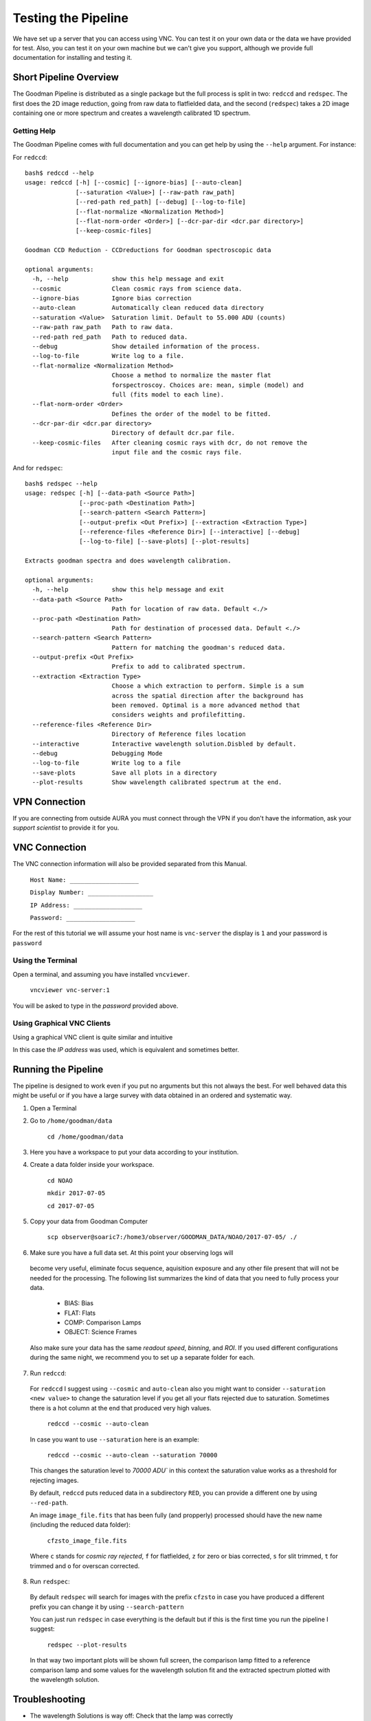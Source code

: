 Testing the Pipeline
####################

We have set up a server that you can access using VNC. You can test it on your
own data or the data we have provided for test. Also, you can test it on your
own machine but we can't give you support, although we provide
full documentation for installing and testing it.

Short Pipeline Overview
***********************
The Goodman Pipeline is distributed as a single package but the full process is
split in two: ``redccd`` and ``redspec``. The first does the 2D image reduction,
going from raw data to flatfielded data, and the second (``redspec``) takes a 2D
image containing one or more spectrum and creates a wavelength calibrated 1D
spectrum.

Getting Help
^^^^^^^^^^^^
The Goodman Pipeline comes with full documentation and you can get help by using
the ``--help`` argument. For instance:


For ``redccd``::

    bash$ redccd --help
    usage: redccd [-h] [--cosmic] [--ignore-bias] [--auto-clean]
                  [--saturation <Value>] [--raw-path raw_path]
                  [--red-path red_path] [--debug] [--log-to-file]
                  [--flat-normalize <Normalization Method>]
                  [--flat-norm-order <Order>] [--dcr-par-dir <dcr.par directory>]
                  [--keep-cosmic-files]

    Goodman CCD Reduction - CCDreductions for Goodman spectroscopic data

    optional arguments:
      -h, --help            show this help message and exit
      --cosmic              Clean cosmic rays from science data.
      --ignore-bias         Ignore bias correction
      --auto-clean          Automatically clean reduced data directory
      --saturation <Value>  Saturation limit. Default to 55.000 ADU (counts)
      --raw-path raw_path   Path to raw data.
      --red-path red_path   Path to reduced data.
      --debug               Show detailed information of the process.
      --log-to-file         Write log to a file.
      --flat-normalize <Normalization Method>
                            Choose a method to normalize the master flat
                            forspectroscoy. Choices are: mean, simple (model) and
                            full (fits model to each line).
      --flat-norm-order <Order>
                            Defines the order of the model to be fitted.
      --dcr-par-dir <dcr.par directory>
                            Directory of default dcr.par file.
      --keep-cosmic-files   After cleaning cosmic rays with dcr, do not remove the
                            input file and the cosmic rays file.


And for ``redspec``::

    bash$ redspec --help
    usage: redspec [-h] [--data-path <Source Path>]
                   [--proc-path <Destination Path>]
                   [--search-pattern <Search Pattern>]
                   [--output-prefix <Out Prefix>] [--extraction <Extraction Type>]
                   [--reference-files <Reference Dir>] [--interactive] [--debug]
                   [--log-to-file] [--save-plots] [--plot-results]

    Extracts goodman spectra and does wavelength calibration.

    optional arguments:
      -h, --help            show this help message and exit
      --data-path <Source Path>
                            Path for location of raw data. Default <./>
      --proc-path <Destination Path>
                            Path for destination of processed data. Default <./>
      --search-pattern <Search Pattern>
                            Pattern for matching the goodman's reduced data.
      --output-prefix <Out Prefix>
                            Prefix to add to calibrated spectrum.
      --extraction <Extraction Type>
                            Choose a which extraction to perform. Simple is a sum
                            across the spatial direction after the background has
                            been removed. Optimal is a more advanced method that
                            considers weights and profilefitting.
      --reference-files <Reference Dir>
                            Directory of Reference files location
      --interactive         Interactive wavelength solution.Disbled by default.
      --debug               Debugging Mode
      --log-to-file         Write log to a file
      --save-plots          Save all plots in a directory
      --plot-results        Show wavelength calibrated spectrum at the end.





VPN Connection
**************
If you are connecting from outside AURA you must connect through the VPN
if you don't have the information, ask your *support scientist* to provide it
for you.

VNC Connection
**************
The VNC connection information will also be provided separated from this Manual.

    ``Host Name: ___________________``

    ``Display Number: __________________``

    ``IP Address: ___________________``

    ``Password: ___________________``

For the rest of this tutorial we will assume your host name is ``vnc-server``
the display is ``1`` and your password is ``password``

Using the Terminal
^^^^^^^^^^^^^^^^^^
Open a terminal, and assuming you have installed ``vncviewer``.

    ``vncviewer vnc-server:1``

You will be asked to type in the *password* provided above.

Using Graphical VNC Clients
^^^^^^^^^^^^^^^^^^^^^^^^^^^
Using a graphical VNC client is quite similar and intuitive

.. image:: img/reminavnc.png
    :width: 1200px

In this case the *IP address* was used, which is equivalent and sometimes better.

Running the Pipeline
********************
The pipeline is designed to work even if you put no arguments but this not always
the best. For well behaved data this might be useful or if you have a large
survey with data obtained in an ordered and systematic way.


1. Open a Terminal

2. Go to ``/home/goodman/data``

    ``cd /home/goodman/data``

3. Here you have a workspace to put your data according to your institution.

.. image:: img/screenshot_1.png
    :width: 1200px

4. Create a data folder inside your workspace.

    ``cd NOAO``

    ``mkdir 2017-07-05``

    ``cd 2017-07-05``

5. Copy your data from Goodman Computer

    ``scp observer@soaric7:/home3/observer/GOODMAN_DATA/NOAO/2017-07-05/ ./``

6. Make sure you have a full data set. At this point your observing logs will
 become very useful, eliminate focus sequence, aquisition exposure and any other
 file present that will not be needed for the processing. The following list
 summarizes the kind of data that you need to fully process your data.

    - BIAS: Bias
    - FLAT: Flats
    - COMP: Comparison Lamps
    - OBJECT: Science Frames

 Also make sure your data has the same *readout speed*, *binning*, and *ROI*. If
 you used different configurations during the same night, we recommend you to
 set up a separate folder for each.

7. Run ``redccd``:

 For ``redccd`` I suggest using ``--cosmic`` and ``auto-clean`` also you might
 want to consider ``--saturation <new value>`` to change the saturation level if
 you get all your flats rejected due to saturation. Sometimes there is a hot column
 at the end that produced very high values.

     ``redccd --cosmic --auto-clean``

 In case you want to use ``--saturation`` here is an example:

     ``redccd --cosmic --auto-clean --saturation 70000``

 This changes the saturation level to `70000 ADU`` in this context the saturation
 value works as a threshold for rejecting images.


 By default, ``redccd`` puts reduced data in a subdirectory ``RED``, you can
 provide a different one by using ``--red-path``.

 An image ``image_file.fits`` that has been fully (and propperly) processed should
 have the new name (including the reduced data folder):

     ``cfzsto_image_file.fits``

 Where ``c`` stands for *cosmic ray rejected*,  ``f`` for flatfielded, ``z``
 for zero or bias corrected, ``s`` for slit trimmed, ``t`` for trimmed and ``o``
 for overscan corrected.

8. Run ``redspec``:

 By default ``redspec`` will search for images with the prefix ``cfzsto`` in case
 you have produced a different prefix you can change it by using ``--search-pattern``
 
 You can just run ``redspec`` in case everything is the default but if this is
 the first time you run the pipeline I suggest:
 
     ``redspec --plot-results``
 
 In that way two important plots will be shown full screen, the comparison lamp
 fitted to a reference comparison lamp and some values for the wavelength solution
 fit and the extracted spectrum plotted with the wavelength solution.

Troubleshooting
***************

- The wavelength Solutions is way off: Check that the lamp was correctly
registered in the header. Also check that the corresponding reference lamp exist.